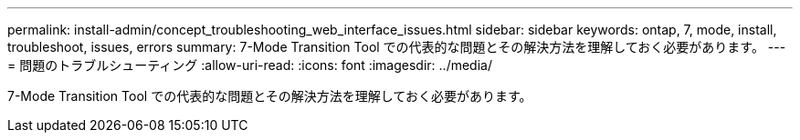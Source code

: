 ---
permalink: install-admin/concept_troubleshooting_web_interface_issues.html 
sidebar: sidebar 
keywords: ontap, 7, mode, install, troubleshoot, issues, errors 
summary: 7-Mode Transition Tool での代表的な問題とその解決方法を理解しておく必要があります。 
---
= 問題のトラブルシューティング
:allow-uri-read: 
:icons: font
:imagesdir: ../media/


[role="lead"]
7-Mode Transition Tool での代表的な問題とその解決方法を理解しておく必要があります。
